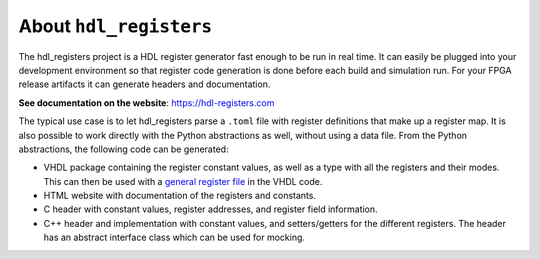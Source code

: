 About ``hdl_registers``
=======================

|pic_website| |pic_gitlab| |pic_gitter| |pic_pip_install| |pic_license| |pic_python_line_coverage|

.. |pic_website| image:: https://hdl-registers.com/badges/website.svg
  :alt: Website
  :target: https://hdl-registers.com

.. |pic_gitlab| image:: https://hdl-registers.com/badges/gitlab.svg
  :alt: Gitlab
  :target: https://gitlab.com/tsfpga/hdl_registers

.. |pic_gitter| image:: https://badges.gitter.im/owner/repo.png
  :alt: Gitter
  :target: https://gitter.im/tsfpga/tsfpga

.. |pic_pip_install| image:: https://hdl-registers.com/badges/pip_install.svg
  :alt: pypi
  :target: https://pypi.org/project/hdl-registers/

.. |pic_license| image:: https://hdl-registers.com/badges/license.svg
  :alt: License
  :target: https://hdl-registers.com/license_information.html

.. |pic_python_line_coverage| image:: https://hdl-registers.com/badges/python_coverage.svg
  :alt: Python line coverage
  :target: https://hdl-registers.com/python_coverage_html

The hdl_registers project is a HDL register generator fast enough to be run in real time.
It can easily be plugged into your development environment so that register code generation is done
before each build and simulation run.
For your FPGA release artifacts it can generate headers and documentation.

**See documentation on the website**: https://hdl-registers.com

The typical use case is to let hdl_registers parse a ``.toml`` file with register definitions that
make up a register map.
It is also possible to work directly with the Python abstractions as well, without using a
data file.
From the Python abstractions, the following code can be generated:

* VHDL package containing the register constant values, as well as a type with all the registers
  and their modes.
  This can then be used with a
  `general register file <https://hdl-modules.com/modules/reg_file/reg_file.html#axi-lite-reg-file-vhd>`_
  in the VHDL code.
* HTML website with documentation of the registers and constants.
* C header with constant values, register addresses, and register field information.
* C++ header and implementation with constant values, and setters/getters for the
  different registers.
  The header has an abstract interface class which can be used for mocking.
